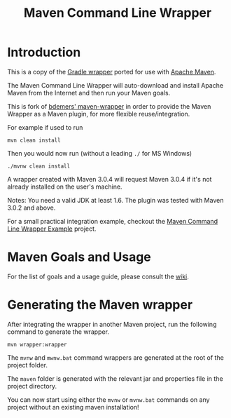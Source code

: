 #+TITLE: Maven Command Line Wrapper

* Introduction
This is a copy of the [[http://www.gradle.org/docs/current/userguide/gradle_wrapper.html][Gradle wrapper]] ported for use with [[http://maven.apache.org][Apache Maven]].

The Maven Command Line Wrapper will auto-download and install Apache Maven from the Internet and then run your Maven goals.

This is fork of [[https://github.com/bdemers/maven-wrapper][bdemers' maven-wrapper]] in order to provide the Maven Wrapper as a Maven plugin, for more flexible reuse/integration.

For example if used to run

 : mvn clean install

Then you would now run (without a leading =./= for MS Windows)
 : ./mvnw clean install
	
A wrapper created with Maven 3.0.4 will request Maven 3.0.4 if it's not already installed on the user's machine.

Notes: You need a valid JDK at least 1.6. The plugin was tested with Maven 3.0.2 and above.

For a small practical integration example, checkout the [[https://github.com/rimerosolutions/maven-wrapper-example][Maven Command Line Wrapper Example]] project.

* Maven Goals and Usage

For the list of goals and a usage guide, please consult the [[https://github.com/rimerosolutions/maven-wrapper/wiki][wiki]].
	
* Generating the Maven wrapper
After integrating the wrapper in another Maven project, run the following command to generate the wrapper.

 : mvn wrapper:wrapper

The =mvnw= and =mwnw.bat= command wrappers are generated at the root of the project folder.
	
The =maven= folder is generated with the relevant jar and properties file in the project directory.

You can now start using either the =mvnw= or =mvnw.bat= commands on any project without an existing maven installation!
